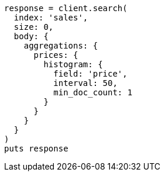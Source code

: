 [source, ruby]
----
response = client.search(
  index: 'sales',
  size: 0,
  body: {
    aggregations: {
      prices: {
        histogram: {
          field: 'price',
          interval: 50,
          min_doc_count: 1
        }
      }
    }
  }
)
puts response
----

